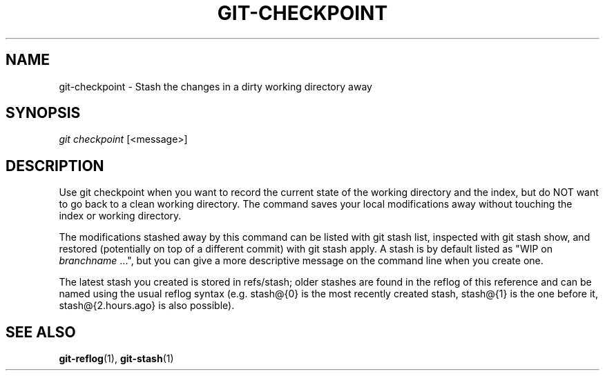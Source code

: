 '\" t
.\"     Title: git-checkpoint
.\"    Author: [FIXME: author] [see http://docbook.sf.net/el/author]
.\" Generator: DocBook XSL Stylesheets v1.75.2 <http://docbook.sf.net/>
.\"      Date: 02/22/2015
.\"    Manual: Git Manual
.\"    Source: Git
.\"  Language: English
.\"
.TH "GIT\-CHECKPOINT" "1" "02/22/2015" "Git" "Git Manual"
.\" -----------------------------------------------------------------
.\" * set default formatting
.\" -----------------------------------------------------------------
.\" disable hyphenation
.nh
.\" disable justification (adjust text to left margin only)
.ad l
.\" -----------------------------------------------------------------
.\" * MAIN CONTENT STARTS HERE *
.\" -----------------------------------------------------------------
.SH "NAME"
git-checkpoint \- Stash the changes in a dirty working directory away
.SH "SYNOPSIS"
.sp
.nf
\fIgit checkpoint\fR [<message>]
.fi
.sp
.SH "DESCRIPTION"
.sp
Use git checkpoint when you want to record the current state of the working directory and the index, but do NOT want to go back to a clean working directory\&. The command saves your local modifications away without touching the index or working directory\&.
.sp
The modifications stashed away by this command can be listed with git stash list, inspected with git stash show, and restored (potentially on top of a different commit) with git stash apply\&. A stash is by default listed as "WIP on \fIbranchname\fR \&...", but you can give a more descriptive message on the command line when you create one\&.
.sp
The latest stash you created is stored in refs/stash; older stashes are found in the reflog of this reference and can be named using the usual reflog syntax (e\&.g\&. stash@{0} is the most recently created stash, stash@{1} is the one before it, stash@{2\&.hours\&.ago} is also possible)\&.
.SH "SEE ALSO"
.sp
\fBgit-reflog\fR(1), \fBgit-stash\fR(1)
